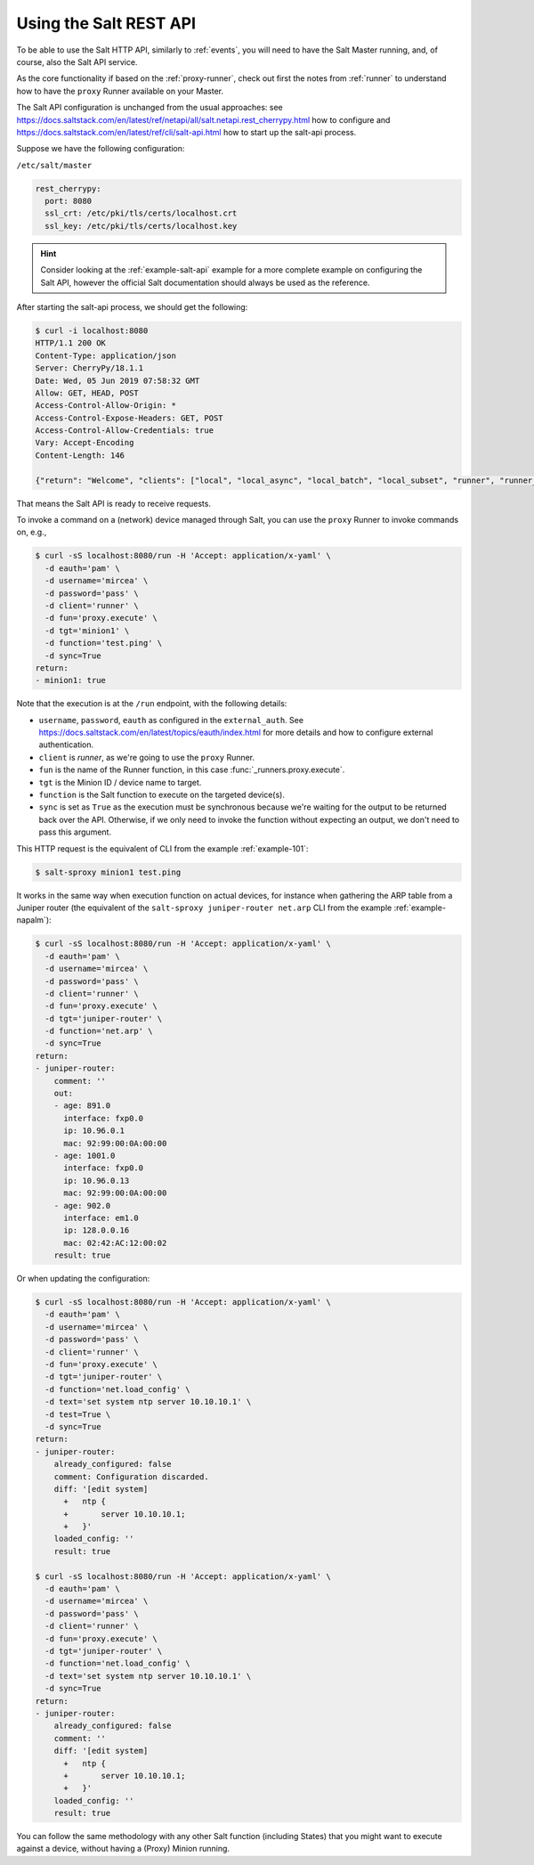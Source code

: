 .. _salt-api:

Using the Salt REST API
=======================

To be able to use the Salt HTTP API, similarly to :ref:`events`, you will 
need to have the Salt Master running, and, of course, also the Salt API 
service.

As the core functionality if based on the :ref:`proxy-runner`, check out first 
the notes from :ref:`runner` to understand how to have the ``proxy`` Runner 
available on your Master.

The Salt API configuration is unchanged from the usual approaches: see 
https://docs.saltstack.com/en/latest/ref/netapi/all/salt.netapi.rest_cherrypy.html 
how to configure and https://docs.saltstack.com/en/latest/ref/cli/salt-api.html 
how to start up the salt-api process.

Suppose we have the following configuration:

``/etc/salt/master``

.. code-block:: yaml

  rest_cherrypy:
    port: 8080
    ssl_crt: /etc/pki/tls/certs/localhost.crt
    ssl_key: /etc/pki/tls/certs/localhost.key

.. hint::

    Consider looking at the :ref:`example-salt-api` example for a more complete
    example on configuring the Salt API, however the official Salt 
    documentation should always be used as the reference.

After starting the salt-api process, we should get the following:

.. code-block:: bash

    $ curl -i localhost:8080
    HTTP/1.1 200 OK
    Content-Type: application/json
    Server: CherryPy/18.1.1
    Date: Wed, 05 Jun 2019 07:58:32 GMT
    Allow: GET, HEAD, POST
    Access-Control-Allow-Origin: *
    Access-Control-Expose-Headers: GET, POST
    Access-Control-Allow-Credentials: true
    Vary: Accept-Encoding
    Content-Length: 146

    {"return": "Welcome", "clients": ["local", "local_async", "local_batch", "local_subset", "runner", "runner_async", "ssh", "wheel", "wheel_async"]}

That means the Salt API is ready to receive requests.

To invoke a command on a (network) device managed through Salt, you can use the
``proxy`` Runner to invoke commands on, e.g.,

.. code-block:: bash

  $ curl -sS localhost:8080/run -H 'Accept: application/x-yaml' \
    -d eauth='pam' \
    -d username='mircea' \
    -d password='pass' \
    -d client='runner' \
    -d fun='proxy.execute' \
    -d tgt='minion1' \
    -d function='test.ping' \
    -d sync=True
  return:
  - minion1: true

Note that the execution is at the ``/run`` endpoint, with the following 
details:

- ``username``, ``password``, ``eauth`` as configured in the ``external_auth``. 
  See https://docs.saltstack.com/en/latest/topics/eauth/index.html for more 
  details and how to configure external authentication.
- ``client`` is *runner*, as we're going to use the ``proxy`` Runner.
- ``fun`` is the name of the Runner function, in this case 
  :func:`_runners.proxy.execute`.
- ``tgt`` is the Minion ID / device name to target.
- ``function`` is the Salt function to execute on the targeted device(s).
- ``sync`` is set as ``True`` as the execution must be synchronous because we're
  waiting for the output to be returned back over the API. Otherwise, if we only
  need to invoke the function without expecting an output, we don't need to pass
  this argument.

This HTTP request is the equivalent of CLI from the example :ref:`example-101`:

.. code-block:: bash

    $ salt-sproxy minion1 test.ping

It works in the same way when execution function on actual devices, for 
instance when gathering the ARP table from a Juniper router (the equivalent 
of the ``salt-sproxy juniper-router net.arp`` CLI from the example 
:ref:`example-napalm`):

.. code-block:: bash

  $ curl -sS localhost:8080/run -H 'Accept: application/x-yaml' \
    -d eauth='pam' \
    -d username='mircea' \
    -d password='pass' \
    -d client='runner' \
    -d fun='proxy.execute' \
    -d tgt='juniper-router' \
    -d function='net.arp' \
    -d sync=True
  return:
  - juniper-router:
      comment: ''
      out:
      - age: 891.0
        interface: fxp0.0
        ip: 10.96.0.1
        mac: 92:99:00:0A:00:00
      - age: 1001.0
        interface: fxp0.0
        ip: 10.96.0.13
        mac: 92:99:00:0A:00:00
      - age: 902.0
        interface: em1.0
        ip: 128.0.0.16
        mac: 02:42:AC:12:00:02
      result: true

Or when updating the configuration:

.. code-block:: bash

  $ curl -sS localhost:8080/run -H 'Accept: application/x-yaml' \
    -d eauth='pam' \
    -d username='mircea' \
    -d password='pass' \
    -d client='runner' \
    -d fun='proxy.execute' \
    -d tgt='juniper-router' \
    -d function='net.load_config' \
    -d text='set system ntp server 10.10.10.1' \
    -d test=True \
    -d sync=True
  return:
  - juniper-router:
      already_configured: false
      comment: Configuration discarded.
      diff: '[edit system]
        +   ntp {
        +       server 10.10.10.1;
        +   }'
      loaded_config: ''
      result: true

  $ curl -sS localhost:8080/run -H 'Accept: application/x-yaml' \
    -d eauth='pam' \
    -d username='mircea' \
    -d password='pass' \
    -d client='runner' \
    -d fun='proxy.execute' \
    -d tgt='juniper-router' \
    -d function='net.load_config' \
    -d text='set system ntp server 10.10.10.1' \
    -d sync=True
  return:
  - juniper-router:
      already_configured: false
      comment: ''
      diff: '[edit system]
        +   ntp {
        +       server 10.10.10.1;
        +   }'
      loaded_config: ''
      result: true


You can follow the same methodology with any other Salt function (including
States) that you might want to execute against a device, without having a
(Proxy) Minion running.
